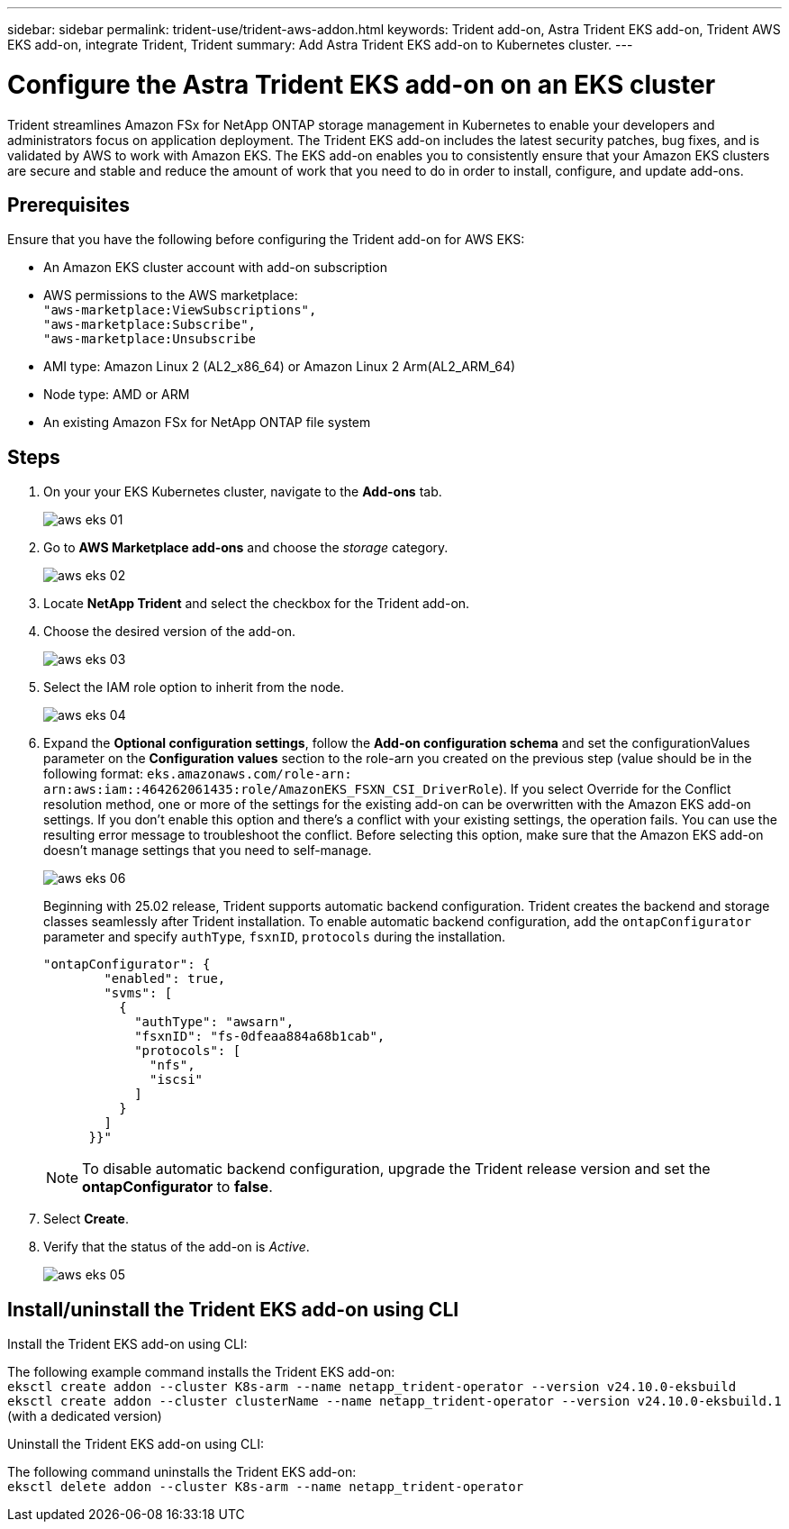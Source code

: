 ---
sidebar: sidebar
permalink: trident-use/trident-aws-addon.html
keywords: Trident add-on, Astra Trident EKS add-on, Trident AWS EKS add-on, integrate Trident, Trident
summary: Add Astra Trident EKS add-on to Kubernetes cluster.
---

= Configure the Astra Trident EKS add-on on an EKS cluster
:hardbreaks:
:icons: font
:imagesdir: ../media/

[.lead]
Trident streamlines Amazon FSx for NetApp ONTAP storage management in Kubernetes to enable your developers and administrators focus on application deployment. The Trident EKS add-on includes the latest security patches, bug fixes, and is validated by AWS to work with Amazon EKS. The EKS add-on enables you to consistently ensure that your Amazon EKS clusters are secure and stable and reduce the amount of work that you need to do in order to install, configure, and update add-ons.

== Prerequisites
Ensure that you have the following before configuring the Trident add-on for AWS EKS:

* An Amazon EKS cluster account with add-on subscription
* AWS permissions to the AWS marketplace:
    `"aws-marketplace:ViewSubscriptions",
    "aws-marketplace:Subscribe",
    "aws-marketplace:Unsubscribe`
* AMI type: Amazon Linux 2 (AL2_x86_64) or	Amazon Linux 2  Arm(AL2_ARM_64)
* Node type: AMD or ARM
* An existing Amazon FSx for NetApp ONTAP file system

== Steps
. On your your EKS Kubernetes cluster, navigate to the *Add-ons* tab.
+
image::../media/aws-eks-01.png[]
+
. Go to *AWS Marketplace add-ons* and choose the _storage_ category.
+
image::../media/aws-eks-02.png[]
+
. Locate *NetApp Trident* and select the checkbox for the Trident add-on.
. Choose the desired version of the add-on.
+
image::../media/aws-eks-03.png[]
+
. Select the IAM role option to inherit from the node.
+
image::../media/aws-eks-04.png[]
+
. Expand the *Optional configuration settings*, follow the *Add-on configuration schema* and set the configurationValues parameter on the *Configuration values* section to the role-arn you created on the previous step (value should be in the following format: `eks.amazonaws.com/role-arn: arn:aws:iam::464262061435:role/AmazonEKS_FSXN_CSI_DriverRole`). If you select Override for the Conflict resolution method, one or more of the settings for the existing add-on can be overwritten with the Amazon EKS add-on settings. If you don't enable this option and there's a conflict with your existing settings, the operation fails. You can use the resulting error message to troubleshoot the conflict. Before selecting this option, make sure that the Amazon EKS add-on doesn't manage settings that you need to self-manage.
+
image::../media/aws-eks-06.png[]
+
Beginning with 25.02 release, Trident supports automatic backend configuration. Trident creates the backend and storage classes seamlessly after Trident installation. To enable automatic backend configuration, add the `ontapConfigurator` parameter and specify `authType`, `fsxnID`, `protocols` during the installation.
+
----
"ontapConfigurator": {
        "enabled": true,
        "svms": [
          {
            "authType": "awsarn",
            "fsxnID": "fs-0dfeaa884a68b1cab",
            "protocols": [
              "nfs",
              "iscsi"
            ]
          }
        ]
      }}"

----
+
NOTE: To disable automatic backend configuration, upgrade the Trident release version and set the *ontapConfigurator* to *false*. 
+
. Select *Create*.
. Verify that the status of the add-on is _Active_.
+
image::../media/aws-eks-05.png[]

== Install/uninstall the Trident EKS add-on using CLI

.Install the Trident EKS add-on using CLI:
The following example command installs the Trident EKS add-on:
`eksctl create addon --cluster K8s-arm --name netapp_trident-operator --version v24.10.0-eksbuild`
`eksctl create addon --cluster clusterName --name netapp_trident-operator --version v24.10.0-eksbuild.1` (with a dedicated version)

.Uninstall the Trident EKS add-on using CLI:
The following command uninstalls the Trident EKS add-on:
`eksctl delete addon --cluster K8s-arm --name netapp_trident-operator`
